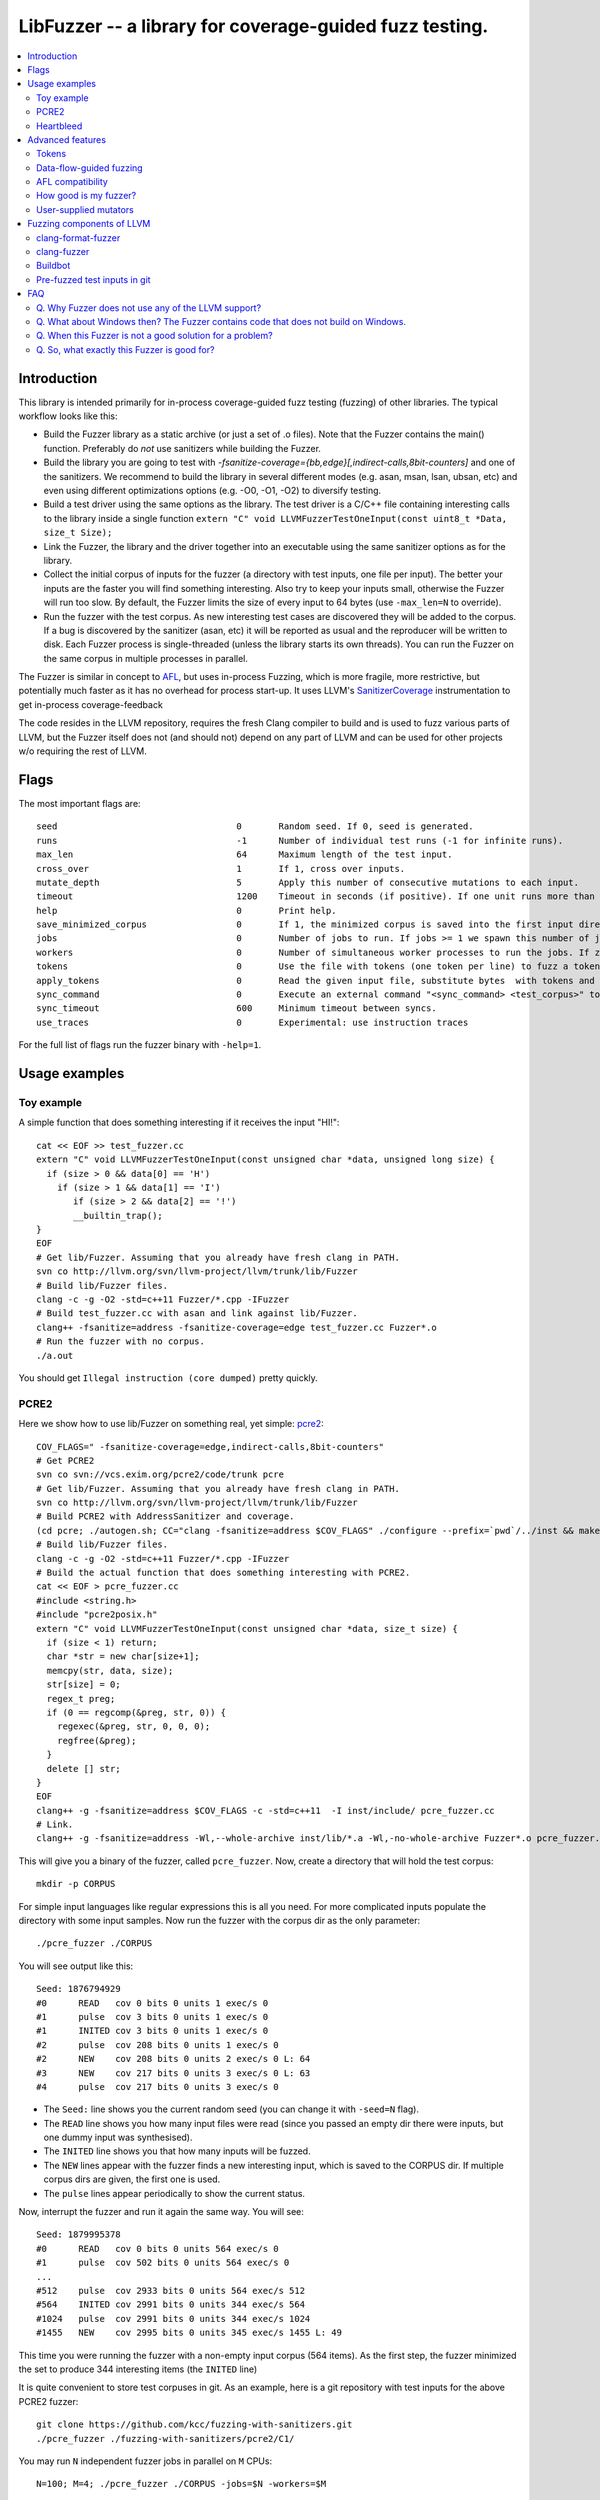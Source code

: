 ========================================================
LibFuzzer -- a library for coverage-guided fuzz testing.
========================================================
.. contents::
   :local:
   :depth: 4

Introduction
============

This library is intended primarily for in-process coverage-guided fuzz testing
(fuzzing) of other libraries. The typical workflow looks like this:

* Build the Fuzzer library as a static archive (or just a set of .o files).
  Note that the Fuzzer contains the main() function.
  Preferably do *not* use sanitizers while building the Fuzzer.
* Build the library you are going to test with
  `-fsanitize-coverage={bb,edge}[,indirect-calls,8bit-counters]`
  and one of the sanitizers. We recommend to build the library in several
  different modes (e.g. asan, msan, lsan, ubsan, etc) and even using different
  optimizations options (e.g. -O0, -O1, -O2) to diversify testing.
* Build a test driver using the same options as the library.
  The test driver is a C/C++ file containing interesting calls to the library
  inside a single function  ``extern "C" void LLVMFuzzerTestOneInput(const uint8_t *Data, size_t Size);``
* Link the Fuzzer, the library and the driver together into an executable
  using the same sanitizer options as for the library.
* Collect the initial corpus of inputs for the
  fuzzer (a directory with test inputs, one file per input).
  The better your inputs are the faster you will find something interesting.
  Also try to keep your inputs small, otherwise the Fuzzer will run too slow.
  By default, the Fuzzer limits the size of every input to 64 bytes
  (use ``-max_len=N`` to override).
* Run the fuzzer with the test corpus. As new interesting test cases are
  discovered they will be added to the corpus. If a bug is discovered by
  the sanitizer (asan, etc) it will be reported as usual and the reproducer
  will be written to disk.
  Each Fuzzer process is single-threaded (unless the library starts its own
  threads). You can run the Fuzzer on the same corpus in multiple processes
  in parallel.


The Fuzzer is similar in concept to AFL_,
but uses in-process Fuzzing, which is more fragile, more restrictive, but
potentially much faster as it has no overhead for process start-up.
It uses LLVM's SanitizerCoverage_ instrumentation to get in-process
coverage-feedback

The code resides in the LLVM repository, requires the fresh Clang compiler to build
and is used to fuzz various parts of LLVM,
but the Fuzzer itself does not (and should not) depend on any
part of LLVM and can be used for other projects w/o requiring the rest of LLVM.

Flags
=====
The most important flags are::

  seed                               	0	Random seed. If 0, seed is generated.
  runs                               	-1	Number of individual test runs (-1 for infinite runs).
  max_len                            	64	Maximum length of the test input.
  cross_over                         	1	If 1, cross over inputs.
  mutate_depth                       	5	Apply this number of consecutive mutations to each input.
  timeout                            	1200	Timeout in seconds (if positive). If one unit runs more than this number of seconds the process will abort.
  help                               	0	Print help.
  save_minimized_corpus              	0	If 1, the minimized corpus is saved into the first input directory
  jobs                               	0	Number of jobs to run. If jobs >= 1 we spawn this number of jobs in separate worker processes with stdout/stderr redirected to fuzz-JOB.log.
  workers                            	0	Number of simultaneous worker processes to run the jobs. If zero, "min(jobs,NumberOfCpuCores()/2)" is used.
  tokens                             	0	Use the file with tokens (one token per line) to fuzz a token based input language.
  apply_tokens                       	0	Read the given input file, substitute bytes  with tokens and write the result to stdout.
  sync_command                       	0	Execute an external command "<sync_command> <test_corpus>" to synchronize the test corpus.
  sync_timeout                       	600	Minimum timeout between syncs.
  use_traces                            0       Experimental: use instruction traces


For the full list of flags run the fuzzer binary with ``-help=1``.

Usage examples
==============

Toy example
-----------

A simple function that does something interesting if it receives the input "HI!"::

  cat << EOF >> test_fuzzer.cc
  extern "C" void LLVMFuzzerTestOneInput(const unsigned char *data, unsigned long size) {
    if (size > 0 && data[0] == 'H')
      if (size > 1 && data[1] == 'I')
         if (size > 2 && data[2] == '!')
         __builtin_trap();
  }
  EOF
  # Get lib/Fuzzer. Assuming that you already have fresh clang in PATH.
  svn co http://llvm.org/svn/llvm-project/llvm/trunk/lib/Fuzzer
  # Build lib/Fuzzer files.
  clang -c -g -O2 -std=c++11 Fuzzer/*.cpp -IFuzzer
  # Build test_fuzzer.cc with asan and link against lib/Fuzzer.
  clang++ -fsanitize=address -fsanitize-coverage=edge test_fuzzer.cc Fuzzer*.o
  # Run the fuzzer with no corpus.
  ./a.out

You should get ``Illegal instruction (core dumped)`` pretty quickly.

PCRE2
-----

Here we show how to use lib/Fuzzer on something real, yet simple: pcre2_::

  COV_FLAGS=" -fsanitize-coverage=edge,indirect-calls,8bit-counters"
  # Get PCRE2
  svn co svn://vcs.exim.org/pcre2/code/trunk pcre
  # Get lib/Fuzzer. Assuming that you already have fresh clang in PATH.
  svn co http://llvm.org/svn/llvm-project/llvm/trunk/lib/Fuzzer
  # Build PCRE2 with AddressSanitizer and coverage.
  (cd pcre; ./autogen.sh; CC="clang -fsanitize=address $COV_FLAGS" ./configure --prefix=`pwd`/../inst && make -j && make install)
  # Build lib/Fuzzer files.
  clang -c -g -O2 -std=c++11 Fuzzer/*.cpp -IFuzzer
  # Build the actual function that does something interesting with PCRE2.
  cat << EOF > pcre_fuzzer.cc
  #include <string.h>
  #include "pcre2posix.h"
  extern "C" void LLVMFuzzerTestOneInput(const unsigned char *data, size_t size) {
    if (size < 1) return;
    char *str = new char[size+1];
    memcpy(str, data, size);
    str[size] = 0;
    regex_t preg;
    if (0 == regcomp(&preg, str, 0)) {
      regexec(&preg, str, 0, 0, 0);
      regfree(&preg);
    }
    delete [] str;
  }
  EOF
  clang++ -g -fsanitize=address $COV_FLAGS -c -std=c++11  -I inst/include/ pcre_fuzzer.cc
  # Link.
  clang++ -g -fsanitize=address -Wl,--whole-archive inst/lib/*.a -Wl,-no-whole-archive Fuzzer*.o pcre_fuzzer.o -o pcre_fuzzer

This will give you a binary of the fuzzer, called ``pcre_fuzzer``.
Now, create a directory that will hold the test corpus::

  mkdir -p CORPUS

For simple input languages like regular expressions this is all you need.
For more complicated inputs populate the directory with some input samples.
Now run the fuzzer with the corpus dir as the only parameter::

  ./pcre_fuzzer ./CORPUS

You will see output like this::

  Seed: 1876794929
  #0      READ   cov 0 bits 0 units 1 exec/s 0
  #1      pulse  cov 3 bits 0 units 1 exec/s 0
  #1      INITED cov 3 bits 0 units 1 exec/s 0
  #2      pulse  cov 208 bits 0 units 1 exec/s 0
  #2      NEW    cov 208 bits 0 units 2 exec/s 0 L: 64
  #3      NEW    cov 217 bits 0 units 3 exec/s 0 L: 63
  #4      pulse  cov 217 bits 0 units 3 exec/s 0

* The ``Seed:`` line shows you the current random seed (you can change it with ``-seed=N`` flag).
* The ``READ``  line shows you how many input files were read (since you passed an empty dir there were inputs, but one dummy input was synthesised).
* The ``INITED`` line shows you that how many inputs will be fuzzed.
* The ``NEW`` lines appear with the fuzzer finds a new interesting input, which is saved to the CORPUS dir. If multiple corpus dirs are given, the first one is used.
* The ``pulse`` lines appear periodically to show the current status.

Now, interrupt the fuzzer and run it again the same way. You will see::

  Seed: 1879995378
  #0      READ   cov 0 bits 0 units 564 exec/s 0
  #1      pulse  cov 502 bits 0 units 564 exec/s 0
  ...
  #512    pulse  cov 2933 bits 0 units 564 exec/s 512
  #564    INITED cov 2991 bits 0 units 344 exec/s 564
  #1024   pulse  cov 2991 bits 0 units 344 exec/s 1024
  #1455   NEW    cov 2995 bits 0 units 345 exec/s 1455 L: 49

This time you were running the fuzzer with a non-empty input corpus (564 items).
As the first step, the fuzzer minimized the set to produce 344 interesting items (the ``INITED`` line)

It is quite convenient to store test corpuses in git.
As an example, here is a git repository with test inputs for the above PCRE2 fuzzer::

  git clone https://github.com/kcc/fuzzing-with-sanitizers.git
  ./pcre_fuzzer ./fuzzing-with-sanitizers/pcre2/C1/

You may run ``N`` independent fuzzer jobs in parallel on ``M`` CPUs::

  N=100; M=4; ./pcre_fuzzer ./CORPUS -jobs=$N -workers=$M

By default (``-reload=1``) the fuzzer processes will periodically scan the CORPUS directory
and reload any new tests. This way the test inputs found by one process will be picked up
by all others.

If ``-workers=$M`` is not supplied, ``min($N,NumberOfCpuCore/2)`` will be used.

Heartbleed
----------
Remember Heartbleed_?
As it was recently `shown <https://blog.hboeck.de/archives/868-How-Heartbleed-couldve-been-found.html>`_,
fuzzing with AddressSanitizer can find Heartbleed. Indeed, here are the step-by-step instructions
to find Heartbleed with LibFuzzer::

  wget https://www.openssl.org/source/openssl-1.0.1f.tar.gz
  tar xf openssl-1.0.1f.tar.gz
  COV_FLAGS="-fsanitize-coverage=edge,indirect-calls" # -fsanitize-coverage=8bit-counters
  (cd openssl-1.0.1f/ && ./config &&
    make -j 32 CC="clang -g -fsanitize=address $COV_FLAGS")
  # Get and build LibFuzzer
  svn co http://llvm.org/svn/llvm-project/llvm/trunk/lib/Fuzzer
  clang -c -g -O2 -std=c++11 Fuzzer/*.cpp -IFuzzer
  # Get examples of key/pem files.
  git clone   https://github.com/hannob/selftls
  cp selftls/server* . -v
  cat << EOF > handshake-fuzz.cc
  #include <openssl/ssl.h>
  #include <openssl/err.h>
  #include <assert.h>
  SSL_CTX *sctx;
  int Init() {
    SSL_library_init();
    SSL_load_error_strings();
    ERR_load_BIO_strings();
    OpenSSL_add_all_algorithms();
    assert (sctx = SSL_CTX_new(TLSv1_method()));
    assert (SSL_CTX_use_certificate_file(sctx, "server.pem", SSL_FILETYPE_PEM));
    assert (SSL_CTX_use_PrivateKey_file(sctx, "server.key", SSL_FILETYPE_PEM));
    return 0;
  }
  extern "C" void LLVMFuzzerTestOneInput(unsigned char *Data, size_t Size) {
    static int unused = Init();
    SSL *server = SSL_new(sctx);
    BIO *sinbio = BIO_new(BIO_s_mem());
    BIO *soutbio = BIO_new(BIO_s_mem());
    SSL_set_bio(server, sinbio, soutbio);
    SSL_set_accept_state(server);
    BIO_write(sinbio, Data, Size);
    SSL_do_handshake(server);
    SSL_free(server);
  }
  EOF
  # Build the fuzzer. 
  clang++ -g handshake-fuzz.cc  -fsanitize=address \
    openssl-1.0.1f/libssl.a openssl-1.0.1f/libcrypto.a Fuzzer*.o
  # Run 20 independent fuzzer jobs.
  ./a.out  -jobs=20 -workers=20

Voila::

  #1048576        pulse  cov 3424 bits 0 units 9 exec/s 24385
  =================================================================
  ==17488==ERROR: AddressSanitizer: heap-buffer-overflow on address 0x629000004748 at pc 0x00000048c979 bp 0x7fffe3e864f0 sp 0x7fffe3e85ca8
  READ of size 60731 at 0x629000004748 thread T0
      #0 0x48c978 in __asan_memcpy
      #1 0x4db504 in tls1_process_heartbeat openssl-1.0.1f/ssl/t1_lib.c:2586:3
      #2 0x580be3 in ssl3_read_bytes openssl-1.0.1f/ssl/s3_pkt.c:1092:4

Advanced features
=================

Tokens
------

By default, the fuzzer is not aware of complexities of the input language
and when fuzzing e.g. a C++ parser it will mostly stress the lexer.
It is very hard for the fuzzer to come up with something like ``reinterpret_cast<int>``
from a test corpus that doesn't have it.
See a detailed discussion of this topic at
http://lcamtuf.blogspot.com/2015/01/afl-fuzz-making-up-grammar-with.html.

lib/Fuzzer implements a simple technique that allows to fuzz input languages with
long tokens. All you need is to prepare a text file containing up to 253 tokens, one token per line,
and pass it to the fuzzer as ``-tokens=TOKENS_FILE.txt``.
Three implicit tokens are added: ``" "``, ``"\t"``, and ``"\n"``.
The fuzzer itself will still be mutating a string of bytes
but before passing this input to the target library it will replace every byte ``b`` with the ``b``-th token.
If there are less than ``b`` tokens, a space will be added instead.

Data-flow-guided fuzzing
------------------------

*EXPERIMENTAL*.
With an additional compiler flag ``-fsanitize-coverage=trace-cmp`` (see SanitizerCoverageTraceDataFlow_)
and extra run-time flag ``-use_traces=1`` the fuzzer will try to apply *data-flow-guided fuzzing*.
That is, the fuzzer will record the inputs to comparison instructions, switch statements,
and several libc functions (``memcmp``, ``strncmp``, etc).
It will later use those recorded inputs during mutations.

This mode can be combined with DataFlowSanitizer_ to achieve better sensitivity.

AFL compatibility
-----------------
LibFuzzer can be used in parallel with AFL_ on the same test corpus.
Both fuzzers expect the test corpus to reside in a directory, one file per input.
You can run both fuzzers on the same corpus in parallel::

  ./afl-fuzz -i testcase_dir -o findings_dir /path/to/program -r @@
  ./llvm-fuzz testcase_dir findings_dir  # Will write new tests to testcase_dir

Periodically restart both fuzzers so that they can use each other's findings.

How good is my fuzzer?
----------------------

Once you implement your target function ``LLVMFuzzerTestOneInput`` and fuzz it to death,
you will want to know whether the function or the corpus can be improved further.
One easy to use metric is, of course, code coverage.
You can get the coverage for your corpus like this::

  ASAN_OPTIONS=coverage_pcs=1 ./fuzzer CORPUS_DIR -runs=0

This will run all the tests in the CORPUS_DIR but will not generate any new tests
and dump covered PCs to disk before exiting.
Then you can subtract the set of covered PCs from the set of all instrumented PCs in the binary,
see SanitizerCoverage_ for details.

User-supplied mutators
----------------------

LibFuzzer allows to use custom (user-supplied) mutators,
see FuzzerInterface.h_

Fuzzing components of LLVM
==========================

clang-format-fuzzer
-------------------
The inputs are random pieces of C++-like text.

Build (make sure to use fresh clang as the host compiler)::

    cmake -GNinja  -DCMAKE_C_COMPILER=clang -DCMAKE_CXX_COMPILER=clang++ -DLLVM_USE_SANITIZER=Address -DLLVM_USE_SANITIZE_COVERAGE=YES -DCMAKE_BUILD_TYPE=Release /path/to/llvm
    ninja clang-format-fuzzer
    mkdir CORPUS_DIR
    ./bin/clang-format-fuzzer CORPUS_DIR

Optionally build other kinds of binaries (asan+Debug, msan, ubsan, etc).

TODO: commit the pre-fuzzed corpus to svn (?).

Tracking bug: https://llvm.org/bugs/show_bug.cgi?id=23052

clang-fuzzer
------------

The default behavior is very similar to ``clang-format-fuzzer``.
Clang can also be fuzzed with Tokens_ using ``-tokens=$LLVM/lib/Fuzzer/cxx_fuzzer_tokens.txt`` option.

Tracking bug: https://llvm.org/bugs/show_bug.cgi?id=23057

Buildbot
--------

We have a buildbot that runs the above fuzzers for LLVM components
24/7/365 at http://lab.llvm.org:8011/builders/sanitizer-x86_64-linux-fuzzer .

Pre-fuzzed test inputs in git
-----------------------------

The buildbot occumulates large test corpuses over time.
The corpuses are stored in git on github and can be used like this::

  git clone https://github.com/kcc/fuzzing-with-sanitizers.git
  bin/clang-format-fuzzer fuzzing-with-sanitizers/llvm/clang-format/C1
  bin/clang-fuzzer        fuzzing-with-sanitizers/llvm/clang/C1/
  bin/clang-fuzzer        fuzzing-with-sanitizers/llvm/clang/TOK1  -tokens=$LLVM/llvm/lib/Fuzzer/cxx_fuzzer_tokens.txt


FAQ
=========================

Q. Why Fuzzer does not use any of the LLVM support?
---------------------------------------------------

There are two reasons.

First, we want this library to be used outside of the LLVM w/o users having to
build the rest of LLVM. This may sound unconvincing for many LLVM folks,
but in practice the need for building the whole LLVM frightens many potential
users -- and we want more users to use this code.

Second, there is a subtle technical reason not to rely on the rest of LLVM, or
any other large body of code (maybe not even STL). When coverage instrumentation
is enabled, it will also instrument the LLVM support code which will blow up the
coverage set of the process (since the fuzzer is in-process). In other words, by
using more external dependencies we will slow down the fuzzer while the main
reason for it to exist is extreme speed.

Q. What about Windows then? The Fuzzer contains code that does not build on Windows.
------------------------------------------------------------------------------------

The sanitizer coverage support does not work on Windows either as of 01/2015.
Once it's there, we'll need to re-implement OS-specific parts (I/O, signals).

Q. When this Fuzzer is not a good solution for a problem?
---------------------------------------------------------

* If the test inputs are validated by the target library and the validator
  asserts/crashes on invalid inputs, the in-process fuzzer is not applicable
  (we could use fork() w/o exec, but it comes with extra overhead).
* Bugs in the target library may accumulate w/o being detected. E.g. a memory
  corruption that goes undetected at first and then leads to a crash while
  testing another input. This is why it is highly recommended to run this
  in-process fuzzer with all sanitizers to detect most bugs on the spot.
* It is harder to protect the in-process fuzzer from excessive memory
  consumption and infinite loops in the target library (still possible).
* The target library should not have significant global state that is not
  reset between the runs.
* Many interesting target libs are not designed in a way that supports
  the in-process fuzzer interface (e.g. require a file path instead of a
  byte array).
* If a single test run takes a considerable fraction of a second (or
  more) the speed benefit from the in-process fuzzer is negligible.
* If the target library runs persistent threads (that outlive
  execution of one test) the fuzzing results will be unreliable.

Q. So, what exactly this Fuzzer is good for?
--------------------------------------------

This Fuzzer might be a good choice for testing libraries that have relatively
small inputs, each input takes < 1ms to run, and the library code is not expected
to crash on invalid inputs.
Examples: regular expression matchers, text or binary format parsers.

.. _pcre2: http://www.pcre.org/

.. _AFL: http://lcamtuf.coredump.cx/afl/

.. _SanitizerCoverage: http://clang.llvm.org/docs/SanitizerCoverage.html
.. _SanitizerCoverageTraceDataFlow: http://clang.llvm.org/docs/SanitizerCoverage.html#tracing-data-flow
.. _DataFlowSanitizer: http://clang.llvm.org/docs/DataFlowSanitizer.html

.. _Heartbleed: http://en.wikipedia.org/wiki/Heartbleed

.. _FuzzerInterface.h: https://github.com/llvm-mirror/llvm/blob/master/lib/Fuzzer/FuzzerInterface.h
